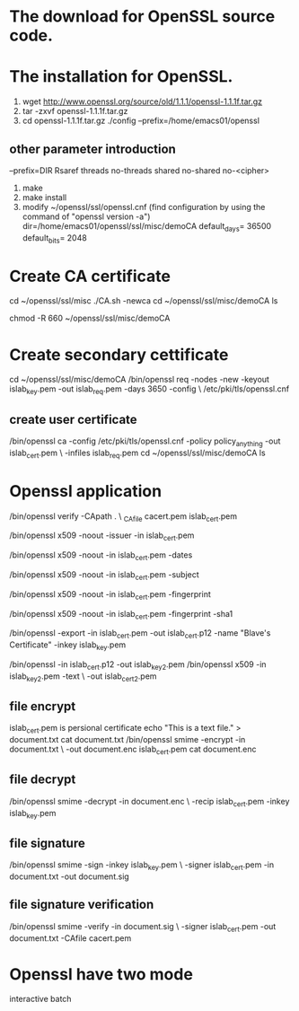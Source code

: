#+STARTUP: showall hidestars
* The download for OpenSSL source code.

* The installation for OpenSSL.
  1. wget http://www.openssl.org/source/old/1.1.1/openssl-1.1.1f.tar.gz
  2. tar -zxvf openssl-1.1.1f.tar.gz
  3. cd openssl-1.1.1f.tar.gz ./config --prefix=/home/emacs01/openssl
** other parameter introduction
    --prefix=DIR
       Rsaref
       threads
       no-threads
       shared
       no-shared
       no-<cipher>
  4. make
  5. make install
  6. modify ~/openssl/ssl/openssl.cnf (find configuration by using the command of "openssl version -a")
     dir=/home/emacs01/openssl/ssl/misc/demoCA
     default_days= 36500
     default_bits= 2048
* Create CA certificate
  cd ~/openssl/ssl/misc
  ./CA.sh -newca
  cd ~/openssl/ssl/misc/demoCA
  ls
  
  chmod -R 660 ~/openssl/ssl/misc/demoCA
* Create secondary cettificate
  cd ~/openssl/ssl/misc/demoCA
   /bin/openssl req -nodes -new -keyout islab_key.pem -out islab_req.pem -days 3650 -config \
   /etc/pki/tls/openssl.cnf
** create user certificate
   /bin/openssl ca -config /etc/pki/tls/openssl.cnf -policy policy_anything -out islab_cert.pem \
   -infiles islab_req.pem
   cd ~/openssl/ssl/misc/demoCA
   ls
* Openssl application
  /bin/openssl verify -CApath . \
  _CAfile cacert.pem islab_cert.pem

  /bin/openssl x509 -noout -issuer -in islab_cert.pem 
 
  /bin/openssl x509 -noout -in islab_cert.pem -dates

  /bin/openssl x509 -noout -in islab_cert.pem -subject

  /bin/openssl x509 -noout -in islab_cert.pem -fingerprint

  /bin/openssl x509 -noout -in islab_cert.pem -fingerprint -sha1
  

  /bin/openssl -export  -in islab_cert.pem -out islab_cert.p12 -name "Blave's Certificate" -inkey islab_key.pem

  /bin/openssl -in islab_cert.p12 -out islab_key2.pem
  /bin/openssl x509 -in islab_key2.pem -text \
  -out islab_cert2.pem

** file encrypt
    islab_cert.pem is persional certificate
 echo "This is a text file." > document.txt
 cat document.txt
 /bin/openssl smime -encrypt -in document.txt \
 -out document.enc islab_cert.pem
 cat document.enc

** file decrypt
   /bin/openssl smime -decrypt -in document.enc \
   -recip islab_cert.pem -inkey islab_key.pem

** file signature
   /bin/openssl smime -sign -inkey islab_key.pem \
   -signer islab_cert.pem -in document.txt -out document.sig

** file signature verification
   /bin/openssl smime -verify -in document.sig \
   -signer islab_cert.pem -out document.txt -CAfile cacert.pem
* Openssl have two mode
  interactive batch





  
